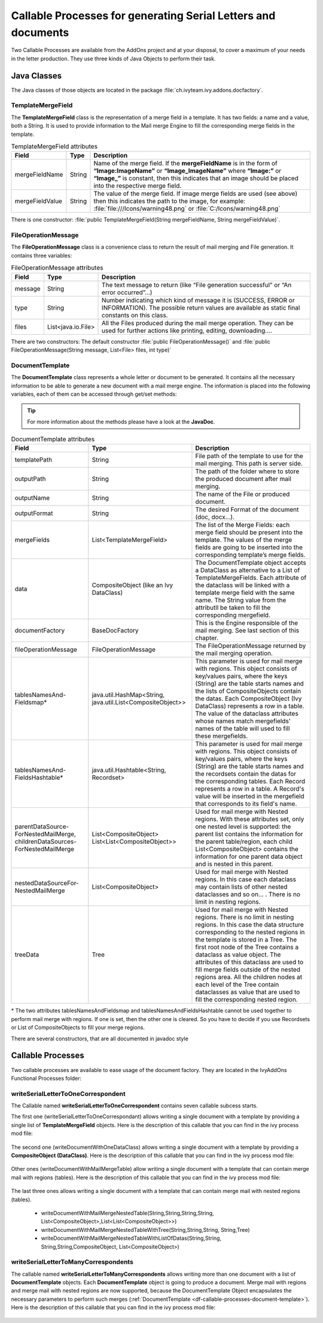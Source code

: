 .. _df-callable-processes:

Callable Processes for generating Serial Letters and documents
==============================================================

Two Callable Processes are available from the AddOns project and at your
disposal, to cover a maximum of your needs in the letter production. They use
three kinds of Java Objects to perform their task.


Java Classes
------------

The Java classes of those objects are located in the package
:file:`ch.ivyteam.ivy.addons.docfactory`.

TemplateMergeField
^^^^^^^^^^^^^^^^^^

The **TemplateMergeField** class is the representation of a merge field in a
template. It has two fields: a name and a value, both a String. It is used to
provide information to the Mail merge Engine to fill the corresponding merge
fields in the template.

.. table:: TemplateMergeField attributes

   +-----------------+--------+----------------------------------------------------------------------------------------------+
   | Field           | Type   | Description                                                                                  |
   +=================+========+==============================================================================================+
   | mergeFieldName  | String | Name of the merge field. If the **mergeFieldName** is in the form of **“Image:ImageName”**   |
   |                 |        | or **“Image_ImageName”** where **“Image:”** or **“Image_”** is constant, then this indicates |
   |                 |        | that an image should be placed into the respective merge field.                              |
   +-----------------+--------+----------------------------------------------------------------------------------------------+
   | mergeFieldValue | String | The value of the merge field. If image merge fields are used (see above) then this indicates |
   |                 |        | the path to the image, for example: :file:`file:///Icons/warning48.png` or                   |
   |                 |        | :file:`C:/Icons/warning48.png`                                                               |
   +-----------------+--------+----------------------------------------------------------------------------------------------+

There is one constructor: :file:`public TemplateMergeField(String mergeFieldName, String mergeFieldValue)`.


FileOperationMessage
^^^^^^^^^^^^^^^^^^^^

The **FileOperationMessage** class is a convenience class to return the result of
mail merging and File generation. It contains three variables:

.. table:: FileOperationMessage attributes

   +---------+--------------------+----------------------------------------------------------------------------------------+
   | Field   | Type               | Description                                                                            |
   +=========+====================+========================================================================================+
   | message | String             | The text message to return (like “File generation successful” or “An error occurred”…) |
   +---------+--------------------+----------------------------------------------------------------------------------------+
   | type    | String             | Number indicating which kind of message it is (SUCCESS, ERROR or INFORMATION). The     |
   |         |                    | possible return values are available as static final constants on this class.          |
   +---------+--------------------+----------------------------------------------------------------------------------------+
   | files   | List<java.io.File> | All the Files produced during the mail merge operation. They can be used for further   |
   |         |                    | actions like printing, editing, downloading….                                          |
   +---------+--------------------+----------------------------------------------------------------------------------------+

There are two constructors: The default constructor :file:`public
FileOperationMessage()` and :file:`public FileOperationMessage(String message,
List<File> files, int type)`

.. _df-callable-processes-document-template:

DocumentTemplate
^^^^^^^^^^^^^^^^

The **DocumentTemplate** class represents a whole letter or document to be
generated. It contains all the necessary information to be able to generate a
new document with a mail merge engine. The information is placed into the
following variables, each of them can be accessed through get/set methods:

.. tip::
   For more information about the methods please have a look at the **JavaDoc**.

.. table:: DocumentTemplate attributes

   +---------------------------------------+----------------------------------+---------------------------------------------------------------------------------------------+
   | Field                                 | Type                             | Description                                                                                 |
   +=======================================+==================================+=============================================================================================+
   | templatePath                          | String                           | File path of the template to use for the mail merging. This path is server side.            |
   +---------------------------------------+----------------------------------+---------------------------------------------------------------------------------------------+
   | outputPath                            | String                           | The path of the folder where to store the produced document after mail merging.             |
   +---------------------------------------+----------------------------------+---------------------------------------------------------------------------------------------+
   | outputName                            | String                           | The name of the File or produced document.                                                  |
   +---------------------------------------+----------------------------------+---------------------------------------------------------------------------------------------+
   | outputFormat                          | String                           | The desired Format of the document (doc, docx…).                                            |
   +---------------------------------------+----------------------------------+---------------------------------------------------------------------------------------------+
   | mergeFields                           | List<TemplateMergeField>         | The list of the Merge Fields: each merge field should be present into the template.         |
   |                                       |                                  | The values of the merge fields are going to be inserted into the corresponding template’s   |
   |                                       |                                  | merge fields.                                                                               |
   +---------------------------------------+----------------------------------+---------------------------------------------------------------------------------------------+
   | data                                  | CompositeObject                  | The DocumentTemplate object accepts a DataClass as alternative to a List of                 |
   |                                       | (like an Ivy DataClass)          | TemplateMergeFields. Each attribute of the dataclass will be linked with a template         |
   |                                       |                                  | merge field with the same name. The String value from the attributll be taken to fill       |
   |                                       |                                  | the corresponding mergefield.                                                               |
   +---------------------------------------+----------------------------------+---------------------------------------------------------------------------------------------+
   | documentFactory                       | BaseDocFactory                   | This is the Engine responsible of the mail merging. See last section of this chapter.       |
   +---------------------------------------+----------------------------------+---------------------------------------------------------------------------------------------+
   | fileOperationMessage                  | FileOperationMessage             | The FileOperationMessage returned by the mail merging operation.                            |
   +---------------------------------------+----------------------------------+---------------------------------------------------------------------------------------------+
   | tablesNamesAnd-                       | java.util.HashMap<String,        | This parameter is used for mail merge with regions. This object consists of key/values      |
   | Fieldsmap*                            | java.util.List<CompositeObject>> | pairs, where the keys (String) are the table starts names and the lists of CompositeObjects | 
   |                                       |                                  | contain the datas. Each CompositeObject (Ivy DataClass) represents a row in a table. The    |
   |                                       |                                  | value of the dataclass attributes whose names match mergefields' names of the table will    |
   |                                       |                                  | used to fill these mergefields.                                                             |
   +---------------------------------------+----------------------------------+---------------------------------------------------------------------------------------------+
   | tablesNamesAnd-                       | java.util.Hashtable<String,      | This parameter is used for mail merge with regions. This object consists of key/values      |
   | FieldsHashtable*                      | Recordset>                       | pairs, where the keys (String) are the table starts names and the recordsets contain the    |
   |                                       |                                  | datas for the corresponding tables. Each Record represents a row in a table. A Record's     |
   |                                       |                                  | value will be inserted in the mergefield that corresponds to its field's name.              |
   +---------------------------------------+----------------------------------+---------------------------------------------------------------------------------------------+
   | parentDataSource-                     | List<CompositeObject>            | Used for mail merge with Nested regions. With these attributes set, only one nested         |
   | ForNestedMailMerge,                   | List<List<CompositeObject>>      | level is supported: the parent list contains the information for the parent table/region,   |
   | childrenDataSources-                  |                                  | each child List<CompositeObject> contains the information for one parent data object and    |
   | ForNestedMailMerge                    |                                  | is nested in this parent.                                                                   |
   +---------------------------------------+----------------------------------+---------------------------------------------------------------------------------------------+
   | nestedDataSourceFor-                  | List<CompositeObject>            | Used for mail merge with Nested regions. In this case each dataclass may contain lists      |
   | NestedMailMerge                       |                                  | of other nested dataclasses and so on... . There is no limit in nesting regions.            |
   +---------------------------------------+----------------------------------+---------------------------------------------------------------------------------------------+
   | treeData                              | Tree                             | Used for mail merge with Nested regions. There is no limit in nesting regions.              |
   |                                       |                                  | In this case the data structure corresponding to the nested regions in the template is      |
   |                                       |                                  | stored in a Tree. The first root node of the Tree contains a dataclass as value object.     |
   |                                       |                                  | The attributes of this dataclass are used to fill merge fields outside of the nested        |
   |                                       |                                  | regions area. All the children nodes at each level of the Tree contain dataclasses as       |
   |                                       |                                  | value that are used to fill the corresponding nested region.                                |
   +---------------------------------------+----------------------------------+---------------------------------------------------------------------------------------------+


\* The two attributes tablesNamesAndFieldsmap and tablesNamesAndFieldsHashtable
cannot be used together to perform mail merge with regions. If one is set, then
the other one is cleared. So you have to decide if you use Recordsets or List of
CompositeObjects to fill your merge regions.

There are several constructors, that are all documented in javadoc style


Callable Processes
------------------

Two callable processes are available to ease usage of the document factory. They
are located in the IvyAddOns Functional Processes folder:

.. figure:: /_static/images/doc-factory/callable-processes.png


writeSerialLetterToOneCorrespondent
^^^^^^^^^^^^^^^^^^^^^^^^^^^^^^^^^^^

The Callable named **writeSerialLetterToOneCorrespondent** contains seven
callable subcess starts. 

The first one (writeSerialLetterToOneCorrespondant) allows writing a single
document with a template by providing a single list of **TemplateMergeField**
objects. Here is the description of this callable that you can find in the ivy
process mod file:

.. figure:: /_static/images/doc-factory/callable-processes-1.png

The second one (writeDocumentWithOneDataClass) allows writing a single document
with a template by providing a **CompositeObject (DataClass)**. Here is the
description of this callable that you can find in the ivy process mod file:

.. figure:: /_static/images/doc-factory/callable-processes-3.png

Other ones (writeDocumentWithMailMergeTable) allow writing a single document
with a template that can contain merge mail with regions (tables). Here is the
description of this callable that you can find in the ivy process mod file:

.. figure:: /_static/images/doc-factory/callable-processes-4.png

The last three ones allows writing a single document with a template that can
contain merge mail with nested regions (tables). 

   * writeDocumentWithMailMergeNestedTable(String,String,String,String, 
     List<CompositeObject>,List<List<CompositeObject>>)
   * writeDocumentWithMailMergeNestedTableWithTree(String,String,String,
     String,Tree)
   * writeDocumentWithMailMergeNestedTableWithListOfDatas(String,String,
     String,String,CompositeObject, List<CompositeObject>)

.. figure:: /_static/images/doc-factory/mail-merge-nested-5.png


writeSerialLetterToManyCorrespondents 
^^^^^^^^^^^^^^^^^^^^^^^^^^^^^^^^^^^^^ 

The callable named **writeSerialLetterToManyCorrespondents** allows writing more
than one document with a list of **DocumentTemplate** objects. Each
**DocumentTemplate** object is going to produce a document. Merge mail with
regions and merge mail with nested regions are now supported, because the
DocumentTemplate Object encapsulates the necessary parameters to perform such
merges (:ref:`DocumentTemplate <df-callable-processes-document-template>`). Here
is the description of this callable that you can find in the ivy process mod
file:

.. figure:: /_static/images/doc-factory/callable-processes-2.png